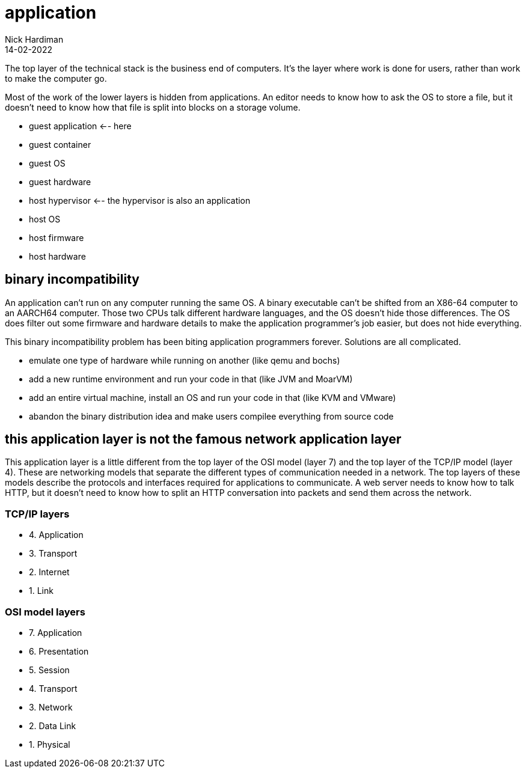 = application
Nick Hardiman 
:source-highlighter: highlight.js
:revdate: 14-02-2022

The top layer of the technical stack is the business end of computers. It's the layer where work is done for users, rather than work to make the computer go.  

Most of the work of the lower layers is hidden from applications. An editor needs to know how to ask the OS to store a file, but it doesn't need to know how that file is split into blocks on a storage volume. 

* guest application  <-- here
* guest container
* guest OS 
* guest hardware 
* host hypervisor <-- the hypervisor is also an application
* host OS 
* host firmware
* host hardware 




== binary incompatibility

An application can't run on any computer running the same OS. A binary executable can't be shifted from an X86-64 computer to an AARCH64 computer. Those two CPUs talk different hardware languages, and the OS doesn't hide those differences. The OS does filter out some firmware and hardware details to make the application programmer's job easier, but does not hide everything.

This binary incompatibility problem has been biting application programmers forever. Solutions are all complicated.  

* emulate one type of hardware while running on another (like qemu and bochs)
* add a new runtime environment and run your code in that (like JVM and MoarVM)
* add an entire virtual machine, install an OS and run your code in that (like KVM and VMware)
* abandon the binary distribution idea and make users compilee everything from source code

== this application layer is not the famous network application layer

This application layer is a little different from the top layer of the OSI model (layer 7) and the top layer of the TCP/IP model (layer 4). These are networking models that separate the different types of communication needed in a network. The top layers of these models describe the protocols and interfaces required for applications to communicate. A web server needs to know how to talk HTTP, but it doesn't need to know how to split an HTTP conversation into packets and send them across the network. 

=== TCP/IP layers 

* 4. Application 
* 3. Transport 
* 2. Internet
* 1. Link 

=== OSI model layers

* 7. Application
* 6. Presentation
* 5. Session
* 4. Transport
* 3. Network
* 2. Data Link
* 1. Physical
